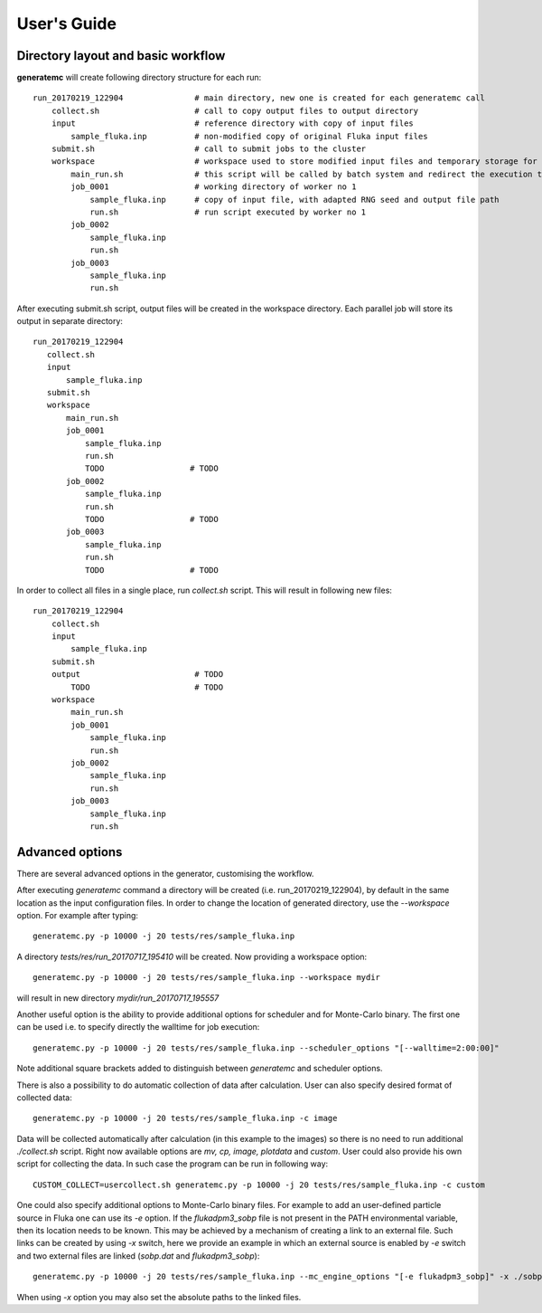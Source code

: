 .. highlight:: bash

.. _user_guide:

.. role:: bash(code)
   :language: bash

User's Guide
============

Directory layout and basic workflow
-----------------------------------

**generatemc** will create following directory structure for each run::

    run_20170219_122904               # main directory, new one is created for each generatemc call
        collect.sh                    # call to copy output files to output directory
        input                         # reference directory with copy of input files
            sample_fluka.inp          # non-modified copy of original Fluka input files
        submit.sh                     # call to submit jobs to the cluster
        workspace                     # workspace used to store modified input files and temporary storage for output
            main_run.sh               # this script will be called by batch system and redirect the execution to specific worker
            job_0001                  # working directory of worker no 1
                sample_fluka.inp      # copy of input file, with adapted RNG seed and output file path
                run.sh                # run script executed by worker no 1
            job_0002
                sample_fluka.inp
                run.sh
            job_0003
                sample_fluka.inp
                run.sh

After executing submit.sh script, output files will be created in the workspace directory.
Each parallel job will store its output in separate directory::

     run_20170219_122904
        collect.sh
        input
            sample_fluka.inp
        submit.sh
        workspace
            main_run.sh
            job_0001
                sample_fluka.inp
                run.sh
                TODO                  # TODO
            job_0002
                sample_fluka.inp
                run.sh
                TODO                  # TODO
            job_0003
                sample_fluka.inp
                run.sh
                TODO                  # TODO



In order to collect all files in a single place,
run `collect.sh` script. This will result in following new files::

    run_20170219_122904
        collect.sh
        input
            sample_fluka.inp
        submit.sh
        output                        # TODO
            TODO                      # TODO
        workspace
            main_run.sh
            job_0001
                sample_fluka.inp
                run.sh
            job_0002
                sample_fluka.inp
                run.sh
            job_0003
                sample_fluka.inp
                run.sh

Advanced options
----------------

There are several advanced options in the generator, customising the workflow.

After executing `generatemc` command a directory will be created (i.e. run_20170219_122904), by default
in the same location as the input configuration files. In order to change the location of generated directory,
use the `--workspace` option. For example after typing::

   generatemc.py -p 10000 -j 20 tests/res/sample_fluka.inp

A directory `tests/res/run_20170717_195410` will be created. Now providing a workspace option::

   generatemc.py -p 10000 -j 20 tests/res/sample_fluka.inp --workspace mydir

will result in new directory `mydir/run_20170717_195557`

Another useful option is the ability to provide additional options for scheduler and for Monte-Carlo binary.
The first one can be used i.e. to specify directly the walltime for job execution::

   generatemc.py -p 10000 -j 20 tests/res/sample_fluka.inp --scheduler_options "[--walltime=2:00:00]"

Note additional square brackets added to distinguish between `generatemc` and scheduler options.

There is also a possibility to do automatic collection of data after calculation.
User can also specify desired format of collected data::

   generatemc.py -p 10000 -j 20 tests/res/sample_fluka.inp -c image

Data will be collected automatically after calculation (in this example to the images) so there is no need to run additional *./collect.sh* script.
Right now available options are *mv, cp, image, plotdata* and *custom*. User could also provide his own script for collecting the data.
In such case the program can be run in following way::

   CUSTOM_COLLECT=usercollect.sh generatemc.py -p 10000 -j 20 tests/res/sample_fluka.inp -c custom

One could also specify additional options to Monte-Carlo binary files. For example to add an user-defined
particle source in Fluka one can use its `-e` option. If the `flukadpm3_sobp` file is not present
in the PATH environmental variable, then its location needs to be known. This may
be achieved by a mechanism of creating a link to an external file. Such links
can be created by using `-x` switch, here we provide an example in which
an external source is enabled by `-e` switch and two external files are linked (`sobp.dat` and `flukadpm3_sobp`)::

   generatemc.py -p 10000 -j 20 tests/res/sample_fluka.inp --mc_engine_options "[-e flukadpm3_sobp]" -x ./sobp.dat ./flukadpm3_sobp

When using `-x` option you may also set the absolute paths to the linked files.